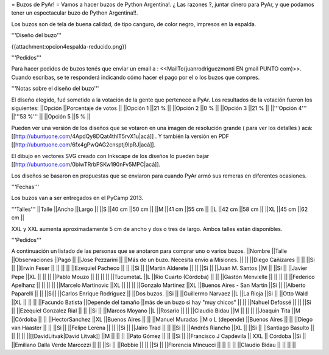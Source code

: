 = Buzos de PyAr! =
Vamos a hacer buzos de Python Argentina!. ¿ Las razones ?, juntar dinero para PyAr, y que podamos tener un espectacular buzo de Python Argentina!!.

Los buzos son de tela de buena calidad, de tipo canguro, de color negro, impresos en la espalda.

'''Diseño del buzo'''

{{attachment:opcion4espalda-reducido.png}}

'''Pedidos'''

Para hacer pedidos de buzos tenés que enviar un email a : <<MailTo(juanrodriguezmonti EN gmail PUNTO com)>>.  Cuando escribas, se te responderá indicando cómo hacer el pago por el o los buzos que compres.

'''Notas sobre el diseño del buzo'''

El diseño elegido, fué sometido a la votación de la gente que pertenece a PyAr. Los resultados de la votación fueron los siguientes:
||Opción ||Porcentaje de votos ||
||Opción 1 ||21 % ||
||Opción 2 ||0 % ||
||Opción 3 ||21 % ||
||'''Opción 4''' ||'''53 %''' ||
||Opción 5 ||5 % ||




Pueden ver una versión de los diseños que se votaron en una imagen de resolución grande ( para ver los detalles ) acá: [[http://ubuntuone.com/4ApdQy8DQat4thlT5rvX1u|acá]] . Y también la versión en PDF [[http://ubuntuone.com/6fx4gPwQAG2cnsptj9IpRJ|acá]].

El dibujo en vectores SVG creado con Inkscape de los diseños lo pueden bajar [[http://ubuntuone.com/0blwTRrbPSKw190nFv5MPC|acá]].

Los diseños se basaron en propuestas que se enviaron para cuando PyAr armó sus remeras en diferentes ocasiones.

'''Fechas'''

Los buzos van a ser entregados en el PyCamp 2013.

'''Talles'''
||Talle ||Ancho ||Largo ||
||S ||40 cm ||50 cm ||
||M ||41 cm ||55 cm ||
||L ||42 cm ||58 cm ||
||XL ||45 cm ||62 cm ||




XXL y XXL aumenta aproximadamente 5 cm de ancho y dos o tres de largo. Ambos talles están disponibles.

'''Pedidos'''

A continuación un listado de las personas que se anotaron para comprar uno o varios buzos.
||Nombre ||Talle ||Observaciones ||Pagó ||
||Jose Pezzarini || ||Más de un buzo. Necesita envio a Misiones. || ||
||Diego Cañizares || || ||Si ||
||Erwin Feser || || || ||
||Ezequiel Pacheco || || ||Si ||
||Martin Alderete || || ||Si ||
||Juan M. Santos ||M || ||Si ||
||Javier Pepe ||XL || || ||
||Pablo Mouzo || || || ||
||TucumetaL ||L ||Río Cuarto (Córdoba) || ||
||Gastón Menvielle || || || ||
||Federico Apelhanz || || || ||
||Marcelo Martinovic ||XL || || ||
||Gonzalo Martinez ||XL ||Buenos Aires - San Martin ||Si ||
||Alberto Paparelli || || ||Si||
||Carlos Enrique Rodriguez || ||Dos buzos. ||Si ||
||Guillermo Narvaez ||L ||La Rioja ||Si ||
||Otto Wald ||XL || || ||
||Facundo Batista ||Depende del tamaño ||más de un buzo si hay "muy chicos" || ||
||Nahuel Defossé || || ||Si ||
||Ezequiel Gonzalez Rial || || ||Si ||
||Marcos Moyano ||L ||Rosario || ||
||Claudio Bidau ||M || || ||
||Joaquin Tita ||M ||Córdoba || ||
||HectorSanchez ||XL ||Buenos Aires || ||
||Manuel Muradas ||M o L (depende) ||Buenos Aires || ||
||Diego van Haaster || || ||Si ||
||Felipe Lerena || || ||Si ||
||Jairo Trad || || ||Si ||
||Andrés Riancho ||XL || ||Si ||
||Santiago Basulto || || || ||
||[[DavidLitvak|David Litvak]] ||M || || ||
||Pato Gómez || || ||Si ||
||Francisco J Capdevila || XXL || Córdoba ||Si ||
||Emiliano Dalla Verde Marcozzi || || ||Si ||
||Robbie || || ||Si ||
||Florencia Mincucci || || || ||
||Claudio Bidau || || || ||
